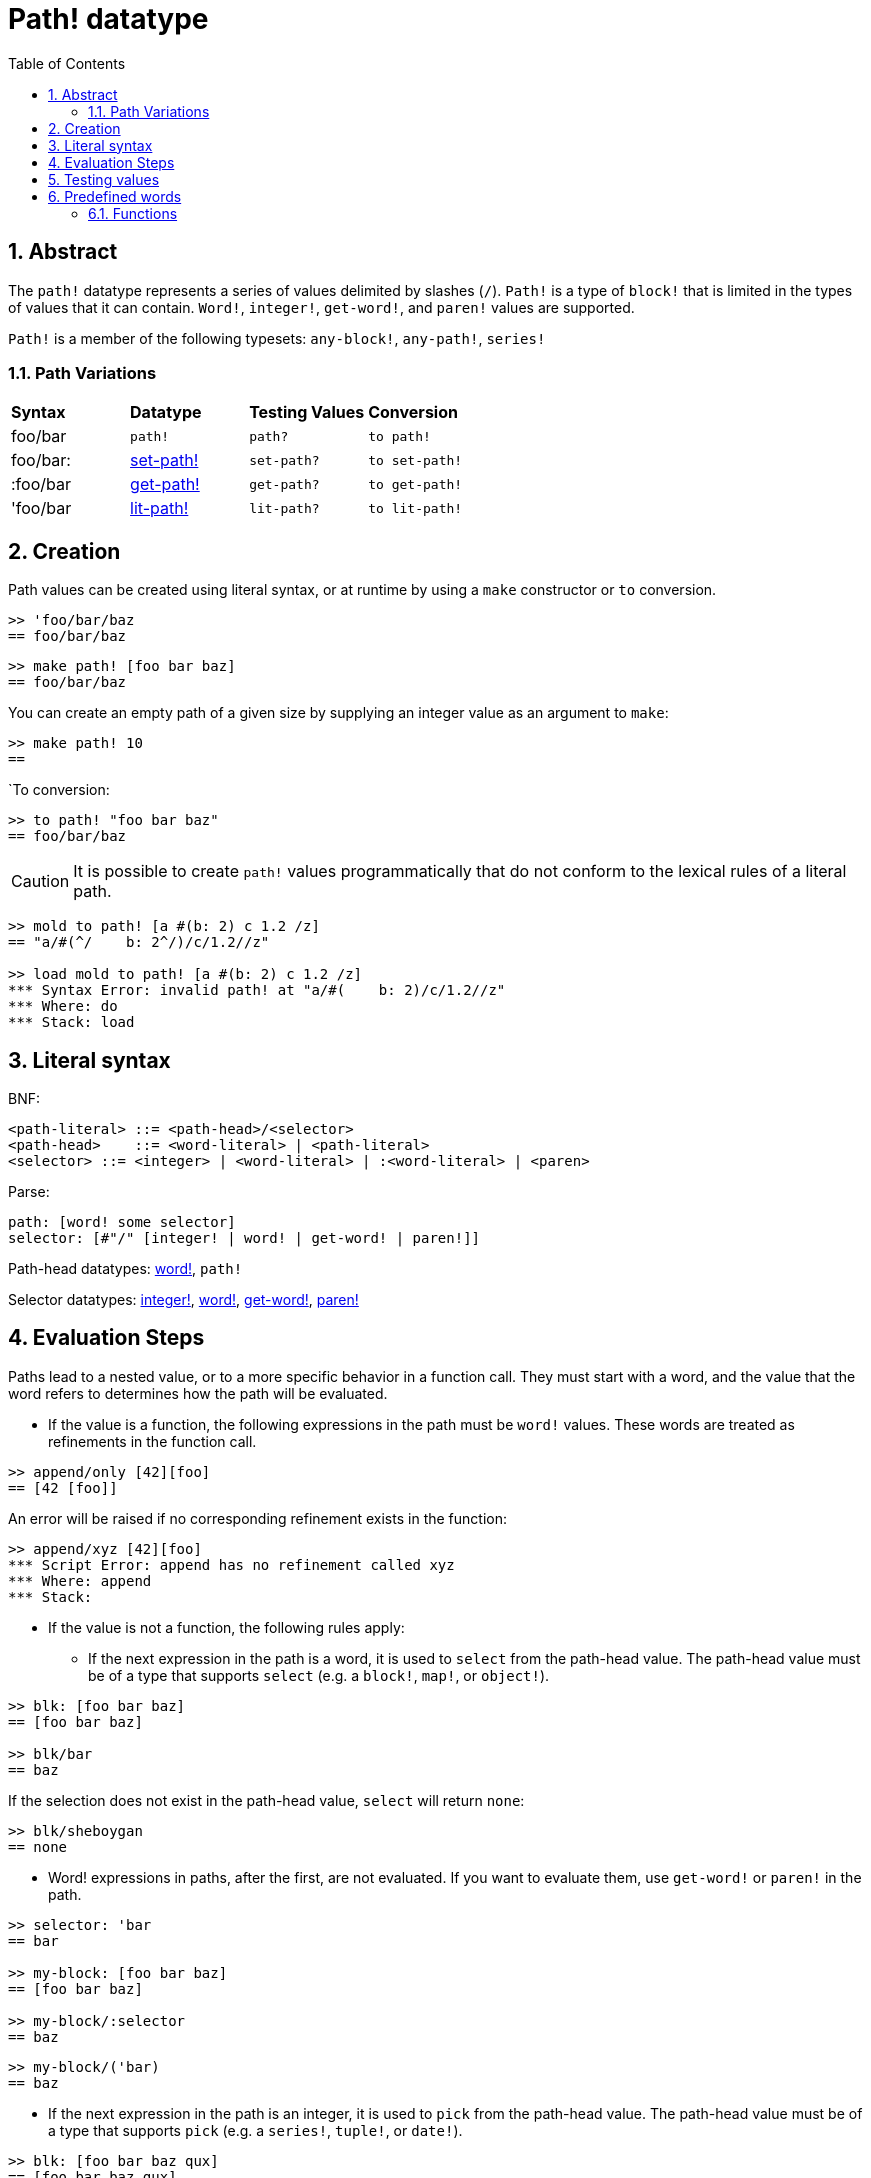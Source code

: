 = Path! datatype
:toc:
:numbered:

== Abstract

The `path!` datatype represents a series of values delimited by slashes (`/`). `Path!` is a type of `block!` that is limited in the types of values that it can contain. `Word!`, `integer!`, `get-word!`, and `paren!` values are supported. 

`Path!` is a member of the following typesets: `any-block!`, `any-path!`, `series!`

=== Path Variations

|========================================================================
|*Syntax*|*Datatype*|*Testing Values*|*Conversion*
|foo/bar|`path!`|`path?`|`to path!`
|foo/bar:|link:set-path.adoc[set-path!]|`set-path?`|`to set-path!`
|:foo/bar|link:get-path.adoc[get-path!]|`get-path?`|`to get-path!`
|'foo/bar|link:lit-path.adoc[lit-path!]|`lit-path?`|`to lit-path!`
|========================================================================

== Creation

Path values can be created using literal syntax, or at runtime by using a `make` constructor or `to` conversion.

```red
>> 'foo/bar/baz 
== foo/bar/baz
```

```red
>> make path! [foo bar baz]
== foo/bar/baz
```

You can create an empty path of a given size by supplying an integer value as an argument to `make`:

```red
>> make path! 10
== 
```

`To conversion:

```red
>> to path! "foo bar baz"
== foo/bar/baz
```

[NOTE, caption=Caution]

It is possible to create `path!` values programmatically that do not conform to the lexical rules of a literal path. 

```red
>> mold to path! [a #(b: 2) c 1.2 /z]
== "a/#(^/    b: 2^/)/c/1.2//z"

>> load mold to path! [a #(b: 2) c 1.2 /z]
*** Syntax Error: invalid path! at "a/#(    b: 2)/c/1.2//z"
*** Where: do
*** Stack: load  
```

== Literal syntax

BNF:

```
<path-literal> ::= <path-head>/<selector>
<path-head>    ::= <word-literal> | <path-literal>
<selector> ::= <integer> | <word-literal> | :<word-literal> | <paren>
```

Parse:

```
path: [word! some selector]
selector: [#"/" [integer! | word! | get-word! | paren!]]
```

Path-head datatypes: link:word.adoc[word!], `path!`

Selector datatypes: link:integer.adoc[integer!], link:word.adoc[word!], link:get-word.adoc[get-word!], link:paren.adoc[paren!]

== Evaluation Steps

Paths lead to a nested value, or to a more specific behavior in a function call. They must start with a word, and the value that the word refers to determines how the path will be evaluated. 

* If the value is a function, the following expressions in the path must be `word!` values. These words are treated as refinements in the function call. 

```red
>> append/only [42][foo]
== [42 [foo]]
```

An error will be raised if no corresponding refinement exists in the function:

```red
>> append/xyz [42][foo]
*** Script Error: append has no refinement called xyz
*** Where: append
*** Stack: 
```

* If the value is not a function, the following rules apply:

** If the next expression in the path is a word, it is used to `select` from the path-head value. The path-head value must be of a type that supports `select` (e.g. a `block!`, `map!`, or `object!`).

```red
>> blk: [foo bar baz]
== [foo bar baz]

>> blk/bar
== baz
```

If the selection does not exist in the path-head value, `select` will return `none`:

```red
>> blk/sheboygan
== none
```

* Word! expressions in paths, after the first, are not evaluated. If you want to evaluate them, use `get-word!` or `paren!` in the path.

```red
>> selector: 'bar
== bar

>> my-block: [foo bar baz]
== [foo bar baz]

>> my-block/:selector
== baz
```

```red
>> my-block/('bar) 
== baz
```

* If the next expression in the path is an integer, it is used to `pick` from the path-head value. The path-head value must be of a type that supports `pick` (e.g. a `series!`, `tuple!`, or `date!`).

```red
>> blk: [foo bar baz qux]
== [foo bar baz qux]

>> blk/3  ; pick from the third index of blk
== baz
```

If the integer falls outside the bounds of the path-head value, `pick` returns `none`:

```red
>> length? blk
== 4

>> blk/7
== none

>> blk/-1
== none
```

== Testing values

Use `path?` to check if a value is of the `path!` datatype.

```red
>> path? 'foo/bar
== true
```

Use `type?` to return the datatype of a given value.

```red
>> type? 'foo/bar
== path!
```

== Predefined words

=== Functions

`any-block?`, `any-path?`, `path?`, `series?`, `to-path`
